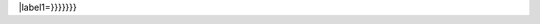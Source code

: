 \|label1=}}}}}}}

.. raw:: mediawiki

   {{User:MichaelBillington/Sandbox|Foo}}

.. raw:: mediawiki

   {{User:MichaelBillington/Sandbox|Foo|Bar}}


